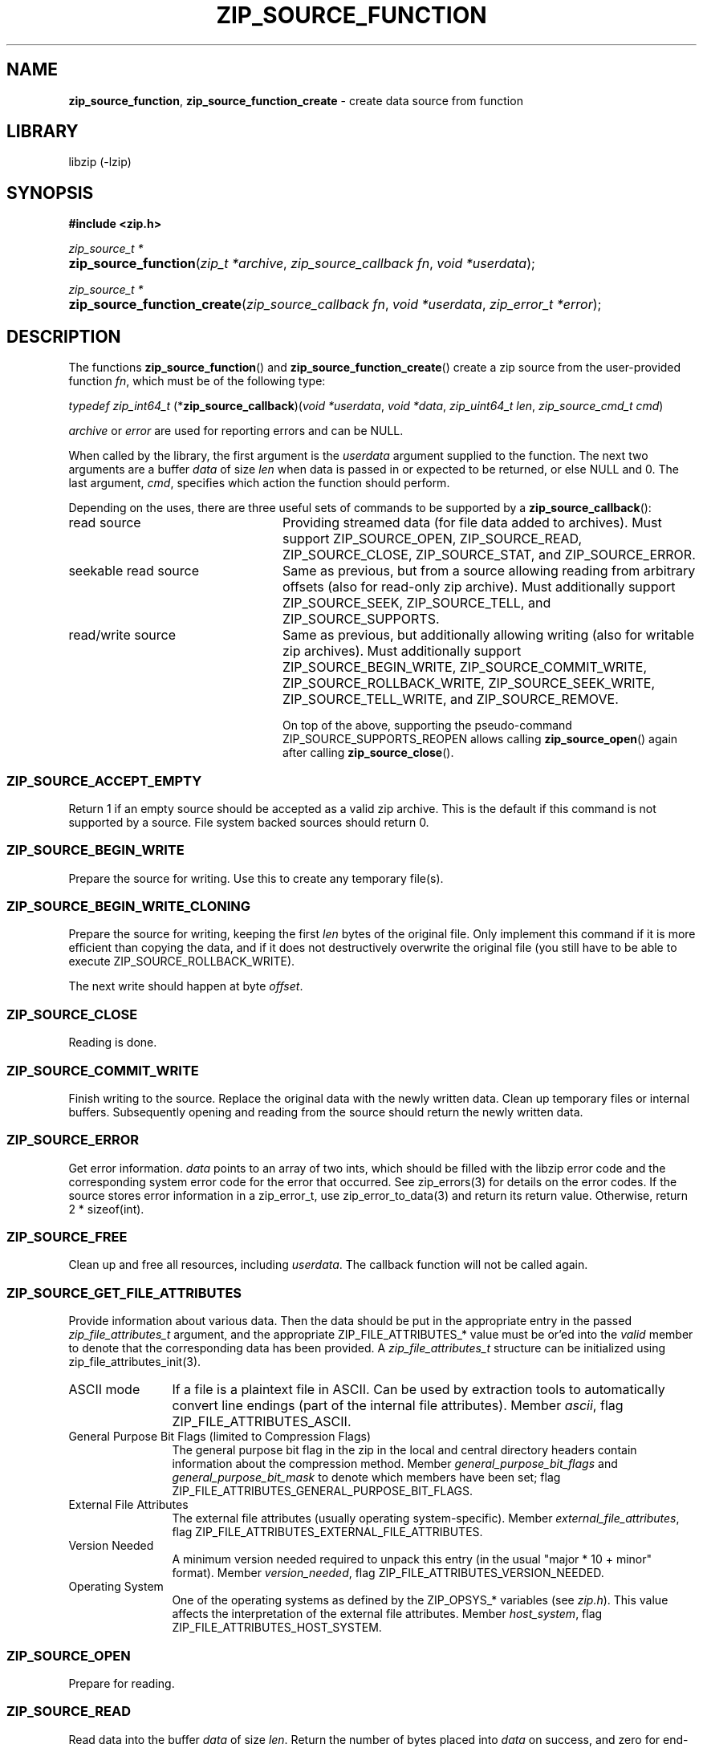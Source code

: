 .\" Automatically generated from an mdoc input file.  Do not edit.
.\" zip_source_function.mdoc -- create data source from function
.\" Copyright (C) 2004-2022 Dieter Baron and Thomas Klausner
.\"
.\" This file is part of libzip, a library to manipulate ZIP archives.
.\" The authors can be contacted at <info@libzip.org>
.\"
.\" Redistribution and use in source and binary forms, with or without
.\" modification, are permitted provided that the following conditions
.\" are met:
.\" 1. Redistributions of source code must retain the above copyright
.\"    notice, this list of conditions and the following disclaimer.
.\" 2. Redistributions in binary form must reproduce the above copyright
.\"    notice, this list of conditions and the following disclaimer in
.\"    the documentation and/or other materials provided with the
.\"    distribution.
.\" 3. The names of the authors may not be used to endorse or promote
.\"    products derived from this software without specific prior
.\"    written permission.
.\"
.\" THIS SOFTWARE IS PROVIDED BY THE AUTHORS ``AS IS'' AND ANY EXPRESS
.\" OR IMPLIED WARRANTIES, INCLUDING, BUT NOT LIMITED TO, THE IMPLIED
.\" WARRANTIES OF MERCHANTABILITY AND FITNESS FOR A PARTICULAR PURPOSE
.\" ARE DISCLAIMED.  IN NO EVENT SHALL THE AUTHORS BE LIABLE FOR ANY
.\" DIRECT, INDIRECT, INCIDENTAL, SPECIAL, EXEMPLARY, OR CONSEQUENTIAL
.\" DAMAGES (INCLUDING, BUT NOT LIMITED TO, PROCUREMENT OF SUBSTITUTE
.\" GOODS OR SERVICES; LOSS OF USE, DATA, OR PROFITS; OR BUSINESS
.\" INTERRUPTION) HOWEVER CAUSED AND ON ANY THEORY OF LIABILITY, WHETHER
.\" IN CONTRACT, STRICT LIABILITY, OR TORT (INCLUDING NEGLIGENCE OR
.\" OTHERWISE) ARISING IN ANY WAY OUT OF THE USE OF THIS SOFTWARE, EVEN
.\" IF ADVISED OF THE POSSIBILITY OF SUCH DAMAGE.
.\"
.TH "ZIP_SOURCE_FUNCTION" "3" "June 28, 2022" "NiH" "Library Functions Manual"
.nh
.if n .ad l
.SH "NAME"
\fBzip_source_function\fR,
\fBzip_source_function_create\fR
\- create data source from function
.SH "LIBRARY"
libzip (-lzip)
.SH "SYNOPSIS"
\fB#include <zip.h>\fR
.sp
\fIzip_source_t *\fR
.br
.PD 0
.HP 4n
\fBzip_source_function\fR(\fIzip_t\ *archive\fR, \fIzip_source_callback\ fn\fR, \fIvoid\ *userdata\fR);
.PD
.PP
\fIzip_source_t *\fR
.br
.PD 0
.HP 4n
\fBzip_source_function_create\fR(\fIzip_source_callback\ fn\fR, \fIvoid\ *userdata\fR, \fIzip_error_t\ *error\fR);
.PD
.SH "DESCRIPTION"
The functions
\fBzip_source_function\fR()
and
\fBzip_source_function_create\fR()
create a zip source from the user-provided function
\fIfn\fR,
which must be of the following type:
.PP
\fItypedef zip_int64_t\fR
\fB\fR(*\fPzip_source_callback\fR)\fP\fR(\fIvoid\ *userdata\fR, \fIvoid\ *data\fR, \fIzip_uint64_t\ len\fR, \fIzip_source_cmd_t\ cmd\fR)
.PP
\fIarchive\fR
or
\fIerror\fR
are used for reporting errors and can be
\fRNULL\fR.
.PP
When called by the library, the first argument is the
\fIuserdata\fR
argument supplied to the function.
The next two arguments are a buffer
\fIdata\fR
of size
\fIlen\fR
when data is passed in or expected to be returned, or else
\fRNULL\fR
and 0.
The last argument,
\fIcmd\fR,
specifies which action the function should perform.
.PP
Depending on the uses, there are three useful sets of commands to be supported by a
\fBzip_source_callback\fR():
.TP 24n
read source
Providing streamed data (for file data added to archives).
Must support
\fRZIP_SOURCE_OPEN\fR,
\fRZIP_SOURCE_READ\fR,
\fRZIP_SOURCE_CLOSE\fR,
\fRZIP_SOURCE_STAT\fR,
and
\fRZIP_SOURCE_ERROR\fR.
.TP 24n
seekable read source
Same as previous, but from a source allowing reading from arbitrary
offsets (also for read-only zip archive).
Must additionally support
\fRZIP_SOURCE_SEEK\fR,
\fRZIP_SOURCE_TELL\fR,
and
\fRZIP_SOURCE_SUPPORTS\fR.
.TP 24n
read/write source
Same as previous, but additionally allowing writing (also for writable
zip archives).
Must additionally support
\fRZIP_SOURCE_BEGIN_WRITE\fR,
\fRZIP_SOURCE_COMMIT_WRITE\fR,
\fRZIP_SOURCE_ROLLBACK_WRITE\fR,
\fRZIP_SOURCE_SEEK_WRITE\fR,
\fRZIP_SOURCE_TELL_WRITE\fR,
and
\fRZIP_SOURCE_REMOVE\fR.
.sp
On top of the above, supporting the pseudo-command
\fRZIP_SOURCE_SUPPORTS_REOPEN\fR
allows calling
\fBzip_source_open\fR()
again after calling
\fBzip_source_close\fR().
.SS "\fRZIP_SOURCE_ACCEPT_EMPTY\fR"
Return 1 if an empty source should be accepted as a valid zip archive.
This is the default if this command is not supported by a source.
File system backed sources should return 0.
.SS "\fRZIP_SOURCE_BEGIN_WRITE\fR"
Prepare the source for writing.
Use this to create any temporary file(s).
.SS "\fRZIP_SOURCE_BEGIN_WRITE_CLONING\fR"
Prepare the source for writing, keeping the first
\fIlen\fR
bytes of the original file.
Only implement this command if it is more efficient than copying the
data, and if it does not destructively overwrite the original file
(you still have to be able to execute
\fRZIP_SOURCE_ROLLBACK_WRITE\fR).
.PP
The next write should happen at byte
\fIoffset\fR.
.SS "\fRZIP_SOURCE_CLOSE\fR"
Reading is done.
.SS "\fRZIP_SOURCE_COMMIT_WRITE\fR"
Finish writing to the source.
Replace the original data with the newly written data.
Clean up temporary files or internal buffers.
Subsequently opening and reading from the source should return the
newly written data.
.SS "\fRZIP_SOURCE_ERROR\fR"
Get error information.
\fIdata\fR
points to an array of two ints, which should be filled with the libzip
error code and the corresponding system error code for the error that
occurred.
See
zip_errors(3)
for details on the error codes.
If the source stores error information in a zip_error_t, use
zip_error_to_data(3)
and return its return value.
Otherwise, return 2 * sizeof(int).
.SS "\fRZIP_SOURCE_FREE\fR"
Clean up and free all resources, including
\fIuserdata\fR.
The callback function will not be called again.
.SS "\fRZIP_SOURCE_GET_FILE_ATTRIBUTES\fR"
Provide information about various data.
Then the data should be put in the appropriate entry in the passed
\fIzip_file_attributes_t\fR
argument, and the appropriate
\fRZIP_FILE_ATTRIBUTES_*\fR
value must be or'ed into the
\fIvalid\fR
member to denote that the corresponding data has been provided.
A
\fIzip_file_attributes_t\fR
structure can be initialized using
zip_file_attributes_init(3).
.TP 12n
ASCII mode
If a file is a plaintext file in ASCII.
Can be used by extraction tools to automatically convert line endings
(part of the internal file attributes).
Member
\fIascii\fR,
flag
\fRZIP_FILE_ATTRIBUTES_ASCII\fR.
.TP 12n
General Purpose Bit Flags (limited to Compression Flags)
The general purpose bit flag in the zip in the local and central
directory headers contain information about the compression method.
Member
\fIgeneral_purpose_bit_flags\fR
and
\fIgeneral_purpose_bit_mask\fR
to denote which members have been set;
flag
\fRZIP_FILE_ATTRIBUTES_GENERAL_PURPOSE_BIT_FLAGS\fR.
.TP 12n
External File Attributes
The external file attributes (usually operating system-specific).
Member
\fIexternal_file_attributes\fR,
flag
\fRZIP_FILE_ATTRIBUTES_EXTERNAL_FILE_ATTRIBUTES\fR.
.TP 12n
Version Needed
A minimum version needed required to unpack this entry (in the usual
"major * 10 + minor" format).
Member
\fIversion_needed\fR,
flag
\fRZIP_FILE_ATTRIBUTES_VERSION_NEEDED\fR.
.TP 12n
Operating System
One of the operating systems as defined by the
\fRZIP_OPSYS_*\fR
variables (see
\fIzip.h\fR).
This value affects the interpretation of the external file attributes.
Member
\fIhost_system\fR,
flag
\fRZIP_FILE_ATTRIBUTES_HOST_SYSTEM\fR.
.SS "\fRZIP_SOURCE_OPEN\fR"
Prepare for reading.
.SS "\fRZIP_SOURCE_READ\fR"
Read data into the buffer
\fIdata\fR
of size
\fIlen\fR.
Return the number of bytes placed into
\fIdata\fR
on success, and zero for end-of-file.
.SS "\fRZIP_SOURCE_REMOVE\fR"
Remove the underlying file.
This is called if a zip archive is empty when closed.
.SS "\fRZIP_SOURCE_ROLLBACK_WRITE\fR"
Abort writing to the source.
Discard written data.
Clean up temporary files or internal buffers.
Subsequently opening and reading from the source should return the
original data.
.SS "\fRZIP_SOURCE_SEEK\fR"
Specify position to read next byte from, like
fseek(3).
Use
ZIP_SOURCE_GET_ARGS(3)
to decode the arguments into the following struct:
.nf
.sp
.RS 0n
struct zip_source_args_seek {
    zip_int64_t offset;
    int whence;
};
.RE
.fi
.PP
If the size of the source's data is known, use
zip_source_seek_compute_offset(3)
to validate the arguments and compute the new offset.
.SS "\fRZIP_SOURCE_SEEK_WRITE\fR"
Specify position to write next byte to, like
fseek(3).
See
\fRZIP_SOURCE_SEEK\fR
for details.
.SS "\fRZIP_SOURCE_STAT\fR"
Get meta information for the input data.
\fIdata\fR
points to an allocated
\fIstruct zip_stat\fR,
which should be initialized using
zip_stat_init(3)
and then filled in.
.PP
For uncompressed, unencrypted data, all information is optional.
However, fill in as much information as is readily available.
.PP
If the data is compressed,
\fRZIP_STAT_COMP_METHOD\fR,
\fRZIP_STAT_SIZE\fR,
and
\fRZIP_STAT_CRC\fR
must be filled in.
.PP
If the data is encrypted,
\fRZIP_STAT_ENCRYPTION_METHOD\fR,
\fRZIP_STAT_COMP_METHOD\fR,
\fRZIP_STAT_SIZE\fR,
and
\fRZIP_STAT_CRC\fR
must be filled in.
.PP
Information only available after the source has been read (e.g., size)
can be omitted in an earlier call.
\fINOTE\fR:
\fBzip_source_function\fR()
may be called with this argument even after being called with
\fRZIP_SOURCE_CLOSE\fR.
.PP
Return sizeof(struct zip_stat) on success.
.SS "\fRZIP_SOURCE_SUPPORTS\fR"
Return bitmap specifying which commands are supported.
Use
zip_source_make_command_bitmap(3).
If this command is not implemented, the source is assumed to be a
read source without seek support.
.SS "\fRZIP_SOURCE_TELL\fR"
Return the current read offset in the source, like
ftell(3).
.SS "\fRZIP_SOURCE_TELL_WRITE\fR"
Return the current write offset in the source, like
ftell(3).
.SS "\fRZIP_SOURCE_WRITE\fR"
Write data to the source.
Return number of bytes written.
.SS "\fRZIP_SOURCE_SUPPORTS_REOPEN\fR"
This command is never actually invoked, support for it signals the
ability to handle multiple open/read/close cycles.
.SS "Return Values"
Commands should return \-1 on error.
\fRZIP_SOURCE_ERROR\fR
will be called to retrieve the error code.
On success, commands return 0, unless specified otherwise in the
description above.
.SS "Calling Conventions"
The library will always issue
\fRZIP_SOURCE_OPEN\fR
before issuing
\fRZIP_SOURCE_READ\fR,
\fRZIP_SOURCE_SEEK\fR,
or
\fRZIP_SOURCE_TELL\fR.
When it no longer wishes to read from this source, it will issue
\fRZIP_SOURCE_CLOSE\fR.
If the library wishes to read the data again, it will issue
\fRZIP_SOURCE_OPEN\fR
a second time.
If the function is unable to provide the data again, it should
return \-1.
.PP
\fRZIP_SOURCE_BEGIN_WRITE\fR
or
\fRZIP_SOURCE_BEGIN_WRITE_CLONING\fR
will be called before
\fRZIP_SOURCE_WRITE\fR,
\fRZIP_SOURCE_SEEK_WRITE\fR,
or
\fRZIP_SOURCE_TELL_WRITE\fR.
When writing is complete, either
\fRZIP_SOURCE_COMMIT_WRITE\fR
or
\fRZIP_SOURCE_ROLLBACK_WRITE\fR
will be called.
.PP
\fRZIP_SOURCE_ACCEPT_EMPTY\fR,
\fRZIP_SOURCE_GET_FILE_ATTRIBUTES\fR,
and
\fRZIP_SOURCE_STAT\fR
can be issued at any time.
.PP
\fRZIP_SOURCE_ERROR\fR
will only be issued in response to the function
returning \-1.
.PP
\fRZIP_SOURCE_FREE\fR
will be the last command issued;
if
\fRZIP_SOURCE_OPEN\fR
was called and succeeded,
\fRZIP_SOURCE_CLOSE\fR
will be called before
\fRZIP_SOURCE_FREE\fR,
and similarly for
\fRZIP_SOURCE_BEGIN_WRITE\fR
or
\fRZIP_SOURCE_BEGIN_WRITE_CLONING\fR
and
\fRZIP_SOURCE_COMMIT_WRITE\fR
or
\fRZIP_SOURCE_ROLLBACK_WRITE\fR.
.SH "RETURN VALUES"
Upon successful completion, the created source is returned.
Otherwise,
\fRNULL\fR
is returned and the error code in
\fIarchive\fR
or
\fIerror\fR
is set to indicate the error (unless
it is
\fRNULL\fR).
.SH "ERRORS"
\fBzip_source_function\fR()
fails if:
.TP 19n
[\fRZIP_ER_MEMORY\fR]
Required memory could not be allocated.
.SH "SEE ALSO"
libzip(3),
zip_file_add(3),
zip_file_attributes_init(3),
zip_file_replace(3),
zip_source(3),
zip_stat_init(3)
.SH "HISTORY"
\fBzip_source_function\fR()
and
\fBzip_source_function_create\fR()
were added in libzip 1.0.
.SH "AUTHORS"
Dieter Baron <\fIdillo@nih.at\fR>
and
Thomas Klausner <\fItk@giga.or.at\fR>
